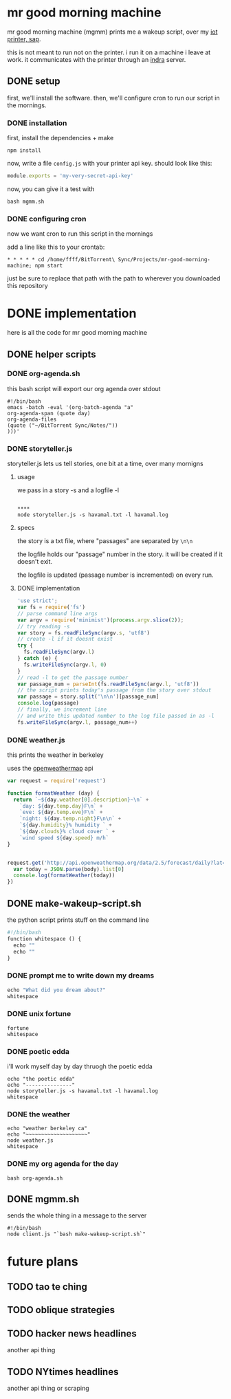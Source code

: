 * mr good morning machine

mr good morning machine (mgmm) prints me a wakeup script, over my [[https://github.com/elsehow/sap/][iot printer, sap]].

this is not meant to run not on the printer. i run it on a machine i leave at work. it communicates with the printer through an [[https://github.com/elsehow/indra-server][indra]] server.

** DONE setup
CLOSED: [2016-02-11 Thu 23:52]

first, we'll install the software. then, we'll configure cron to run our script in the mornings.

*** DONE installation
CLOSED: [2016-02-11 Thu 23:52]

first, install the dependencies + make 

#+BEGIN_SRC shell
npm install
#+END_SRC

now, write a file =config.js= with your printer api key. should look like this:

#+BEGIN_SRC js
module.exports = 'my-very-secret-api-key'
#+END_SRC

now, you can give it a test with

#+BEGIN_SRC shell
bash mgmm.sh
#+END_SRC

*** DONE configuring cron 
CLOSED: [2016-02-11 Thu 23:51]

now we want cron to run this script in the mornings

add a line like this to your crontab:

#+BEGIN_SRC
* * * * * cd /home/ffff/BitTorrent\ Sync/Projects/mr-good-morning-machine; npm start 
#+END_SRC

just be sure to replace that path with the path to wherever you downloaded this repository


* DONE implementation
CLOSED: [2016-02-11 Thu 23:36]

here is all the code for mr good morning machine

** DONE helper scripts
CLOSED: [2016-02-11 Thu 23:40]
*** DONE org-agenda.sh
CLOSED: [2016-02-11 Thu 22:10]

this bash script will export our org agenda over stdout

#+BEGIN_SRC shell :tangle org-agenda.sh
#!/bin/bash
emacs -batch -eval '(org-batch-agenda "a" 
org-agenda-span (quote day) 
org-agenda-files 
(quote ("~/BitTorrent Sync/Notes/"))
)))'
#+END_SRC

*** DONE storyteller.js

storyteller.js lets us tell stories, one bit at a time, over many mornigns

**** usage

we pass in a story -s and a logfile -l

#+BEGIN_SRC shell

**** 
node storyteller.js -s havamal.txt -l havamal.log
#+END_SRC

**** specs

the story is a txt file, where "passages" are separated by =\n\n=

the logfile holds our "passage" number in the story. it will be created if it doesn't exit.

the logfile is updated (passage number is incremented) on every run.

**** DONE implementation
CLOSED: [2016-02-11 Thu 23:57]

#+BEGIN_SRC js :tangle storyteller.js
'use strict';
var fs = require('fs')
// parse command line args
var argv = require('minimist')(process.argv.slice(2));
// try reading -s
var story = fs.readFileSync(argv.s, 'utf8')
// create -l if it doesnt exist
try {
  fs.readFileSync(argv.l)
} catch (e) {
  fs.writeFileSync(argv.l, 0)
}
// read -l to get the passage number
var passage_num = parseInt(fs.readFileSync(argv.l, 'utf8'))
// the script prints today's passage from the story over stdout
var passage = story.split('\n\n')[passage_num]
console.log(passage)
// finally, we increment line 
// and write this updated number to the log file passed in as -l
fs.writeFileSync(argv.l, passage_num++)
#+END_SRC

*** DONE weather.js
CLOSED: [2016-02-11 Thu 23:33]

this prints the weather in berkeley

uses the [[https://openweathermap.org][openweathermap]] api 

#+BEGIN_SRC js :tangle weather.js
var request = require('request')

function formatWeather (day) {
  return `~${day.weather[0].description}~\n` +
    `day: ${day.temp.day}F\n` +
    `eve: ${day.temp.eve}F\n` +
    `night: ${day.temp.night}F\n\n` +
    `${day.humidity}% humidity ` +
    `${day.clouds}% cloud cover ` +
    `wind speed ${day.speed} m/h`
}


request.get('http://api.openweathermap.org/data/2.5/forecast/daily?lat=37.8554&lon=-122.2839&appid=44db6a862fba0b067b1930da0d769e98&units=imperial', (err, res, body) => {
  var today = JSON.parse(body).list[0]
  console.log(formatWeather(today))
})
#+END_SRC
** DONE make-wakeup-script.sh
CLOSED: [2016-02-11 Thu 23:36]

the python script prints stuff on the command line

#+BEGIN_SRC python :tangle make-wakeup-script.sh
#!/bin/bash
function whitespace () {
  echo ""
  echo ""
}
#+END_SRC

*** DONE prompt me to write down my dreams
#+BEGIN_SRC python :tangle make-wakeup-script.sh
echo "What did you dream about?"
whitespace
#+END_SRC
*** DONE unix fortune
CLOSED: [2016-02-11 Thu 21:51]
#+BEGIN_SRC shell :tangle make-wakeup-script.sh
fortune
whitespace
#+END_SRC
*** DONE poetic edda
CLOSED: [2016-02-11 Thu 22:35]
i'll work myself day by day thruogh the poetic edda
#+BEGIN_SRC shell :tangle make-wakeup-script.sh
echo "the poetic edda"
echo "---------------"
node storyteller.js -s havamal.txt -l havamal.log
whitespace
#+END_SRC
*** DONE the weather 
CLOSED: [2016-02-11 Thu 23:34]
#+BEGIN_SRC shell :tangle make-wakeup-script.sh
echo "weather berkeley ca"
echo "~~~~~~~~~~~~~~~~~~~~"
node weather.js
whitespace
#+END_SRC
*** DONE my org agenda for the day
CLOSED: [2016-02-11 Thu 21:52]
#+BEGIN_SRC shell :tangle make-wakeup-script.sh
bash org-agenda.sh
#+END_SRC

** DONE mgmm.sh
CLOSED: [2016-02-11 Thu 22:10]

sends the whole thing in a message to the server

#+BEGIN_SRC shell :tangle mgmm.sh
#!/bin/bash
node client.js "`bash make-wakeup-script.sh`"
#+END_SRC

* future plans
** TODO tao te ching
** TODO oblique strategies
** TODO hacker news headlines
another api thing
** TODO NYtimes headlines
another api thing or scraping
